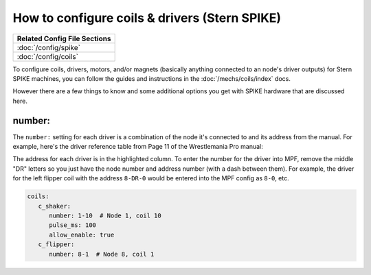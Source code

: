 How to configure coils & drivers (Stern SPIKE)
==============================================

+------------------------------------------------------------------------------+
| Related Config File Sections                                                 |
+==============================================================================+
| :doc:`/config/spike`                                                         |
+------------------------------------------------------------------------------+
| :doc:`/config/coils`                                                         |
+------------------------------------------------------------------------------+

To configure coils, drivers, motors, and/or magnets (basically anything connected to an
node's driver outputs) for Stern SPIKE machines, you can follow the guides
and instructions in the :doc:`/mechs/coils/index` docs.

However there are a few things to know and some additional options you get
with SPIKE hardware that are discussed here.

number:
-------

The ``number:`` setting for each driver is a combination of the node it's connected to
and its address from the manual. For example, here's the driver reference table from
Page 11 of the Wrestlemania Pro manual:

.. image:: /hardware/images/spike_driver_table.jpg

The address for each driver is in the highlighted column. To enter the
number for the driver into MPF, remove the middle "DR" letters so you just have
the node number and address number (with a dash between them). For example,
the driver for the left flipper coil with the address ``8-DR-0``
would be entered into the MPF config as ``8-0``, etc.

.. code-block:: yaml

   coils:
      c_shaker:
         number: 1-10  # Node 1, coil 10
         pulse_ms: 100
         allow_enable: true
      c_flipper:
         number: 8-1  # Node 8, coil 1
